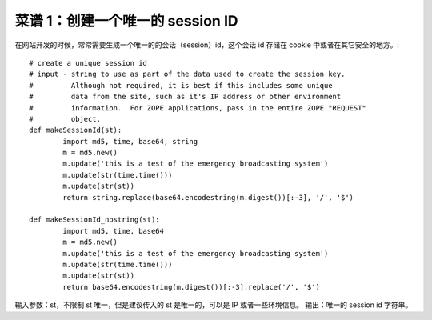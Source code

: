 .. _cookbook_1:


菜谱 1：创建一个唯一的 session ID
==================================

在网站开发的时候，常常需要生成一个唯一的的会话（session）id，这个会话 id 存储在 cookie 中或者在其它安全的地方。::

	# create a unique session id
	# input - string to use as part of the data used to create the session key.
	#         Although not required, it is best if this includes some unique 
	#         data from the site, such as it's IP address or other environment 
	#         information.  For ZOPE applications, pass in the entire ZOPE "REQUEST"
	#         object.
	def makeSessionId(st):
		import md5, time, base64, string
		m = md5.new()
		m.update('this is a test of the emergency broadcasting system')
		m.update(str(time.time()))
		m.update(str(st))
		return string.replace(base64.encodestring(m.digest())[:-3], '/', '$')

	def makeSessionId_nostring(st):
		import md5, time, base64
		m = md5.new()
		m.update('this is a test of the emergency broadcasting system')
		m.update(str(time.time()))
		m.update(str(st))
		return base64.encodestring(m.digest())[:-3].replace('/', '$')


输入参数：st，不限制 st 唯一，但是建议传入的 st 是唯一的，可以是 IP 或者一些环境信息。
输出：唯一的 session id 字符串。